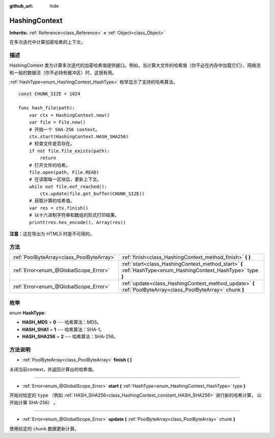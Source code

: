 :github_url: hide

.. Generated automatically by doc/tools/make_rst.py in GaaeExplorer's source tree.
.. DO NOT EDIT THIS FILE, but the HashingContext.xml source instead.
.. The source is found in doc/classes or modules/<name>/doc_classes.

.. _class_HashingContext:

HashingContext
==============

**Inherits:** :ref:`Reference<class_Reference>` **<** :ref:`Object<class_Object>`

在多次迭代中计算加密哈希的上下文。

描述
----

HashingContext 类为计算多次迭代的加密哈希值提供接口。例如，当计算大文件的哈希值（你不必在内存中加载它们）、网络流和一般的数据流（你不必持有缓冲区）时，这很有用。

\ :ref:`HashType<enum_HashingContext_HashType>` 枚举显示了支持的哈希算法。

::

    const CHUNK_SIZE = 1024
    
    func hash_file(path):
        var ctx = HashingContext.new()
        var file = File.new()
        # 开始一个 SHA-256 context。
        ctx.start(HashingContext.HASH_SHA256)
        # 检查文件是否存在。
        if not file.file_exists(path):
            return
        # 打开文件的哈希。
        file.open(path, File.READ)
        # 在读取每一区块后，更新上下文。
        while not file.eof_reached():
            ctx.update(file.get_buffer(CHUNK_SIZE))
        # 获取计算的哈希值。
        var res = ctx.finish()
        # 以十六进制字符串和数组的形式打印结果。
        printt(res.hex_encode(), Array(res))

\ **注意：**\ 这在导出为 HTML5 时是不可用的。

方法
----

+-------------------------------------------+----------------------------------------------------------------------------------------------------------------+
| :ref:`PoolByteArray<class_PoolByteArray>` | :ref:`finish<class_HashingContext_method_finish>` **(** **)**                                                  |
+-------------------------------------------+----------------------------------------------------------------------------------------------------------------+
| :ref:`Error<enum_@GlobalScope_Error>`     | :ref:`start<class_HashingContext_method_start>` **(** :ref:`HashType<enum_HashingContext_HashType>` type **)** |
+-------------------------------------------+----------------------------------------------------------------------------------------------------------------+
| :ref:`Error<enum_@GlobalScope_Error>`     | :ref:`update<class_HashingContext_method_update>` **(** :ref:`PoolByteArray<class_PoolByteArray>` chunk **)**  |
+-------------------------------------------+----------------------------------------------------------------------------------------------------------------+

枚举
----

.. _enum_HashingContext_HashType:

.. _class_HashingContext_constant_HASH_MD5:

.. _class_HashingContext_constant_HASH_SHA1:

.. _class_HashingContext_constant_HASH_SHA256:

enum **HashType**:

- **HASH_MD5** = **0** --- 哈希算法：MD5。

- **HASH_SHA1** = **1** --- 哈希算法：SHA-1。

- **HASH_SHA256** = **2** --- 哈希算法：SHA-256。

方法说明
--------

.. _class_HashingContext_method_finish:

- :ref:`PoolByteArray<class_PoolByteArray>` **finish** **(** **)**

关闭当前context，并返回计算出的哈希值。

----

.. _class_HashingContext_method_start:

- :ref:`Error<enum_@GlobalScope_Error>` **start** **(** :ref:`HashType<enum_HashingContext_HashType>` type **)**

开始对给定的 ``type`` （例如 :ref:`HASH_SHA256<class_HashingContext_constant_HASH_SHA256>` 进行新的哈希计算， 以开始计算 SHA-256） 。

----

.. _class_HashingContext_method_update:

- :ref:`Error<enum_@GlobalScope_Error>` **update** **(** :ref:`PoolByteArray<class_PoolByteArray>` chunk **)**

使用给定的 ``chunk`` 数据更新计算。

.. |virtual| replace:: :abbr:`virtual (This method should typically be overridden by the user to have any effect.)`
.. |const| replace:: :abbr:`const (This method has no side effects. It doesn't modify any of the instance's member variables.)`
.. |vararg| replace:: :abbr:`vararg (This method accepts any number of arguments after the ones described here.)`

